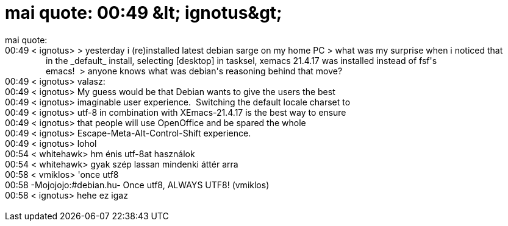 = mai quote: 00:49 &amp;lt; ignotus&amp;gt;

:slug: mai_quote_00_49_aamp_lt_ignotusaamp_gt
:category: regi
:tags: hu
:date: 2005-05-25T00:58:34Z
++++
mai quote:<br> 00:49 &lt; ignotus&gt; &gt; yesterday i (re)installed latest debian sarge on my home PC &gt; what was my surprise when i noticed that<br> &nbsp;&nbsp;&nbsp;&nbsp;&nbsp;&nbsp;&nbsp;&nbsp;&nbsp;&nbsp;&nbsp;&nbsp;&nbsp;&nbsp;&nbsp;&nbsp; in the _default_ install, selecting [desktop] in tasksel, xemacs 21.4.17 was installed instead of fsf's<br> &nbsp;&nbsp;&nbsp;&nbsp;&nbsp;&nbsp;&nbsp;&nbsp;&nbsp;&nbsp;&nbsp;&nbsp;&nbsp;&nbsp;&nbsp;&nbsp; emacs!&nbsp; &gt; anyone knows what was debian's reasoning behind that move?<br> 00:49 &lt; ignotus&gt; valasz:<br> 00:49 &lt; ignotus&gt; My guess would be that Debian wants to give the users the best<br> 00:49 &lt; ignotus&gt; imaginable user experience.&nbsp; Switching the default locale charset to<br> 00:49 &lt; ignotus&gt; utf-8 in combination with XEmacs-21.4.17 is the best way to ensure<br> 00:49 &lt; ignotus&gt; that people will use OpenOffice and be spared the whole<br> 00:49 &lt; ignotus&gt; Escape-Meta-Alt-Control-Shift experience.<br> 00:49 &lt; ignotus&gt; lohol<br> 00:54 &lt; whitehawk&gt; hm énis utf-8at használok<br> 00:54 &lt; whitehawk&gt; gyak szép lassan mindenki áttér arra<br> 00:58 &lt; vmiklos&gt; 'once utf8<br> 00:58 -Mojojojo:#debian.hu- Once utf8, ALWAYS UTF8! (vmiklos)<br> 00:58 &lt; ignotus&gt; hehe ez igaz<br> <br>
++++
